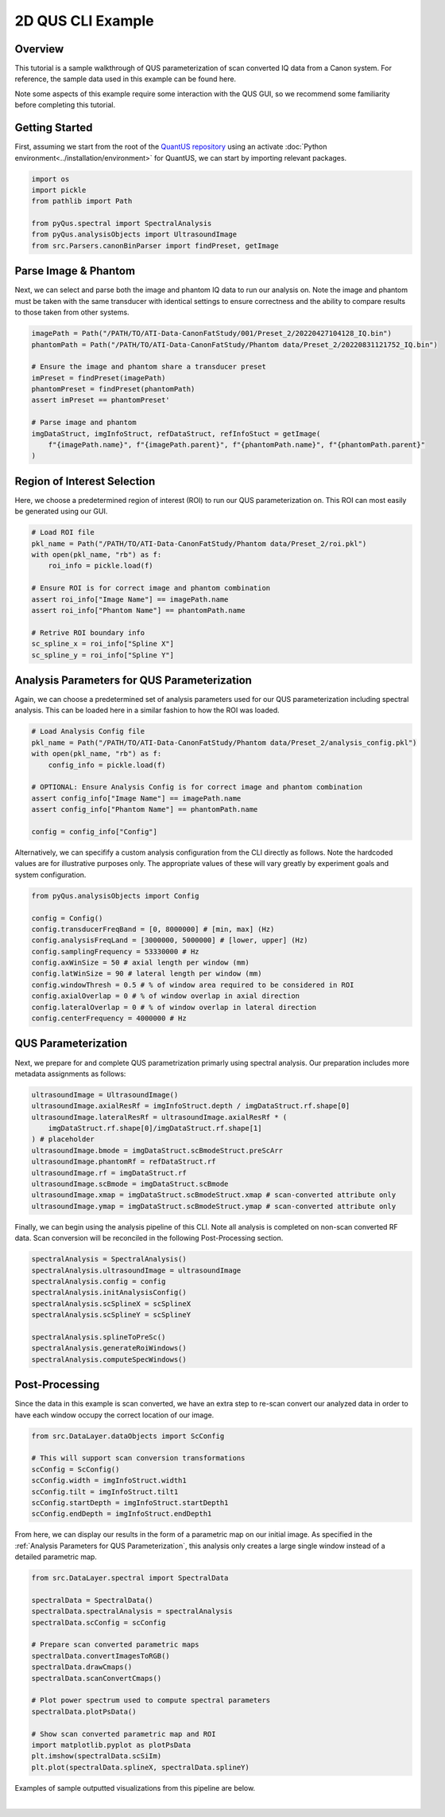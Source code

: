 ==================
2D QUS CLI Example
==================

Overview
========

This tutorial is a sample walkthrough of QUS parameterization of scan converted IQ data from a Canon system.
For reference, the sample data used in this example can be found here.

Note some aspects of this example require some interaction with the QUS GUI, so we recommend some familiarity before completing this tutorial.

Getting Started
===============

First, assuming we start from the root of the `QuantUS repository`_ using an activate :doc:`Python environment<../installation/environment>` for QuantUS,
we can start by importing relevant packages.

.. _QuantUS repository: https://github.com/TUL-DEV/QuantUS

.. code-block:: python
    
    import os
    import pickle
    from pathlib import Path

    from pyQus.spectral import SpectralAnalysis
    from pyQus.analysisObjects import UltrasoundImage
    from src.Parsers.canonBinParser import findPreset, getImage


Parse Image & Phantom
=====================

Next, we can select and parse both the image and phantom IQ data 
to run our analysis on. Note the image and phantom must be taken 
with the same transducer with identical settings to ensure correctness and 
the ability to compare results to those taken from other systems.

.. code-block:: python

    imagePath = Path("/PATH/TO/ATI-Data-CanonFatStudy/001/Preset_2/20220427104128_IQ.bin")
    phantomPath = Path("/PATH/TO/ATI-Data-CanonFatStudy/Phantom data/Preset_2/20220831121752_IQ.bin")

    # Ensure the image and phantom share a transducer preset
    imPreset = findPreset(imagePath)
    phantomPreset = findPreset(phantomPath)
    assert imPreset == phantomPreset'

    # Parse image and phantom
    imgDataStruct, imgInfoStruct, refDataStruct, refInfoStuct = getImage(
        f"{imagePath.name}", f"{imagePath.parent}", f"{phantomPath.name}", f"{phantomPath.parent}"
    )


Region of Interest Selection
============================

Here, we choose a predetermined region of interest (ROI) to run our QUS 
parameterization on. This ROI can most easily be generated using our GUI.

.. code-block:: python

    # Load ROI file
    pkl_name = Path("/PATH/TO/ATI-Data-CanonFatStudy/Phantom data/Preset_2/roi.pkl")
    with open(pkl_name, "rb") as f:
        roi_info = pickle.load(f)

    # Ensure ROI is for correct image and phantom combination
    assert roi_info["Image Name"] == imagePath.name
    assert roi_info["Phantom Name"] == phantomPath.name

    # Retrive ROI boundary info
    sc_spline_x = roi_info["Spline X"]
    sc_spline_y = roi_info["Spline Y"]


Analysis Parameters for QUS Parameterization
============================================

Again, we can choose a predetermined set of analysis parameters used for 
our QUS parameterization including spectral analysis. This can be loaded here 
in a similar fashion to how the ROI was loaded.

.. code-block:: python

    # Load Analysis Config file
    pkl_name = Path("/PATH/TO/ATI-Data-CanonFatStudy/Phantom data/Preset_2/analysis_config.pkl")
    with open(pkl_name, "rb") as f:
        config_info = pickle.load(f)

    # OPTIONAL: Ensure Analysis Config is for correct image and phantom combination
    assert config_info["Image Name"] == imagePath.name
    assert config_info["Phantom Name"] == phantomPath.name

    config = config_info["Config"]

Alternatively, we can specifify a custom analysis configuration from the CLI 
directly as follows. Note the hardcoded values are for illustrative purposes 
only. The appropriate values of these will vary greatly by experiment goals and system 
configuration.

.. code-block:: python

    from pyQus.analysisObjects import Config

    config = Config()
    config.transducerFreqBand = [0, 8000000] # [min, max] (Hz)
    config.analysisFreqLand = [3000000, 5000000] # [lower, upper] (Hz)
    config.samplingFrequency = 53330000 # Hz
    config.axWinSize = 50 # axial length per window (mm)
    config.latWinSize = 90 # lateral length per window (mm)
    config.windowThresh = 0.5 # % of window area required to be considered in ROI
    config.axialOverlap = 0 # % of window overlap in axial direction
    config.lateralOverlap = 0 # % of window overlap in lateral direction
    config.centerFrequency = 4000000 # Hz

QUS Parameterization
====================

Next, we prepare for and complete QUS parametrization primarly using spectral analysis.
Our preparation includes more metadata assignments as follows:

.. code-block:: python

    ultrasoundImage = UltrasoundImage()
    ultrasoundImage.axialResRf = imgInfoStruct.depth / imgDataStruct.rf.shape[0]
    ultrasoundImage.lateralResRf = ultrasoundImage.axialResRf * (
        imgDataStruct.rf.shape[0]/imgDataStruct.rf.shape[1]
    ) # placeholder
    ultrasoundImage.bmode = imgDataStruct.scBmodeStruct.preScArr
    ultrasoundImage.phantomRf = refDataStruct.rf
    ultrasoundImage.rf = imgDataStruct.rf
    ultrasoundImage.scBmode = imgDataStruct.scBmode
    ultrasoundImage.xmap = imgDataStruct.scBmodeStruct.xmap # scan-converted attribute only
    ultrasoundImage.ymap = imgDataStruct.scBmodeStruct.ymap # scan-converted attribute only

Finally, we can begin using the analysis pipeline of this CLI. Note all analysis is 
completed on non-scan converted RF data. Scan conversion will be reconciled in the following 
Post-Processing section.

.. code-block:: python

    spectralAnalysis = SpectralAnalysis()
    spectralAnalysis.ultrasoundImage = ultrasoundImage
    spectralAnalysis.config = config
    spectralAnalysis.initAnalysisConfig()
    spectralAnalysis.scSplineX = scSplineX
    spectralAnalysis.scSplineY = scSplineY

    spectralAnalysis.splineToPreSc()
    spectralAnalysis.generateRoiWindows()
    spectralAnalysis.computeSpecWindows()


Post-Processing
===============

Since the data in this example is scan converted, we have an extra step to 
re-scan convert our analyzed data in order to have each window occupy the correct 
location of our image.

.. code-block:: python

    from src.DataLayer.dataObjects import ScConfig

    # This will support scan conversion transformations
    scConfig = ScConfig()
    scConfig.width = imgInfoStruct.width1
    scConfig.tilt = imgInfoStruct.tilt1
    scConfig.startDepth = imgInfoStruct.startDepth1
    scConfig.endDepth = imgInfoStruct.endDepth1

From here, we can display our results in the form of a parametric map on our initial image. 
As specified in the :ref:`Analysis Parameters for QUS Parameterization`, this analysis only 
creates a large single window instead of a detailed parametric map.

.. code-block:: python

    from src.DataLayer.spectral import SpectralData

    spectralData = SpectralData()
    spectralData.spectralAnalysis = spectralAnalysis
    spectralData.scConfig = scConfig

    # Prepare scan converted parametric maps
    spectralData.convertImagesToRGB()
    spectralData.drawCmaps()
    spectralData.scanConvertCmaps()

    # Plot power spectrum used to compute spectral parameters
    spectralData.plotPsData()

    # Show scan converted parametric map and ROI
    import matplotlib.pyplot as plotPsData
    plt.imshow(spectralData.scSiIm)
    plt.plot(spectralData.splineX, spectralData.splineY)

Examples of sample outputted visualizations from this pipeline are below.

.. image:: cliResults.png
    :alt: Scan converted single window results
    :width: 750
    :align: center

|
